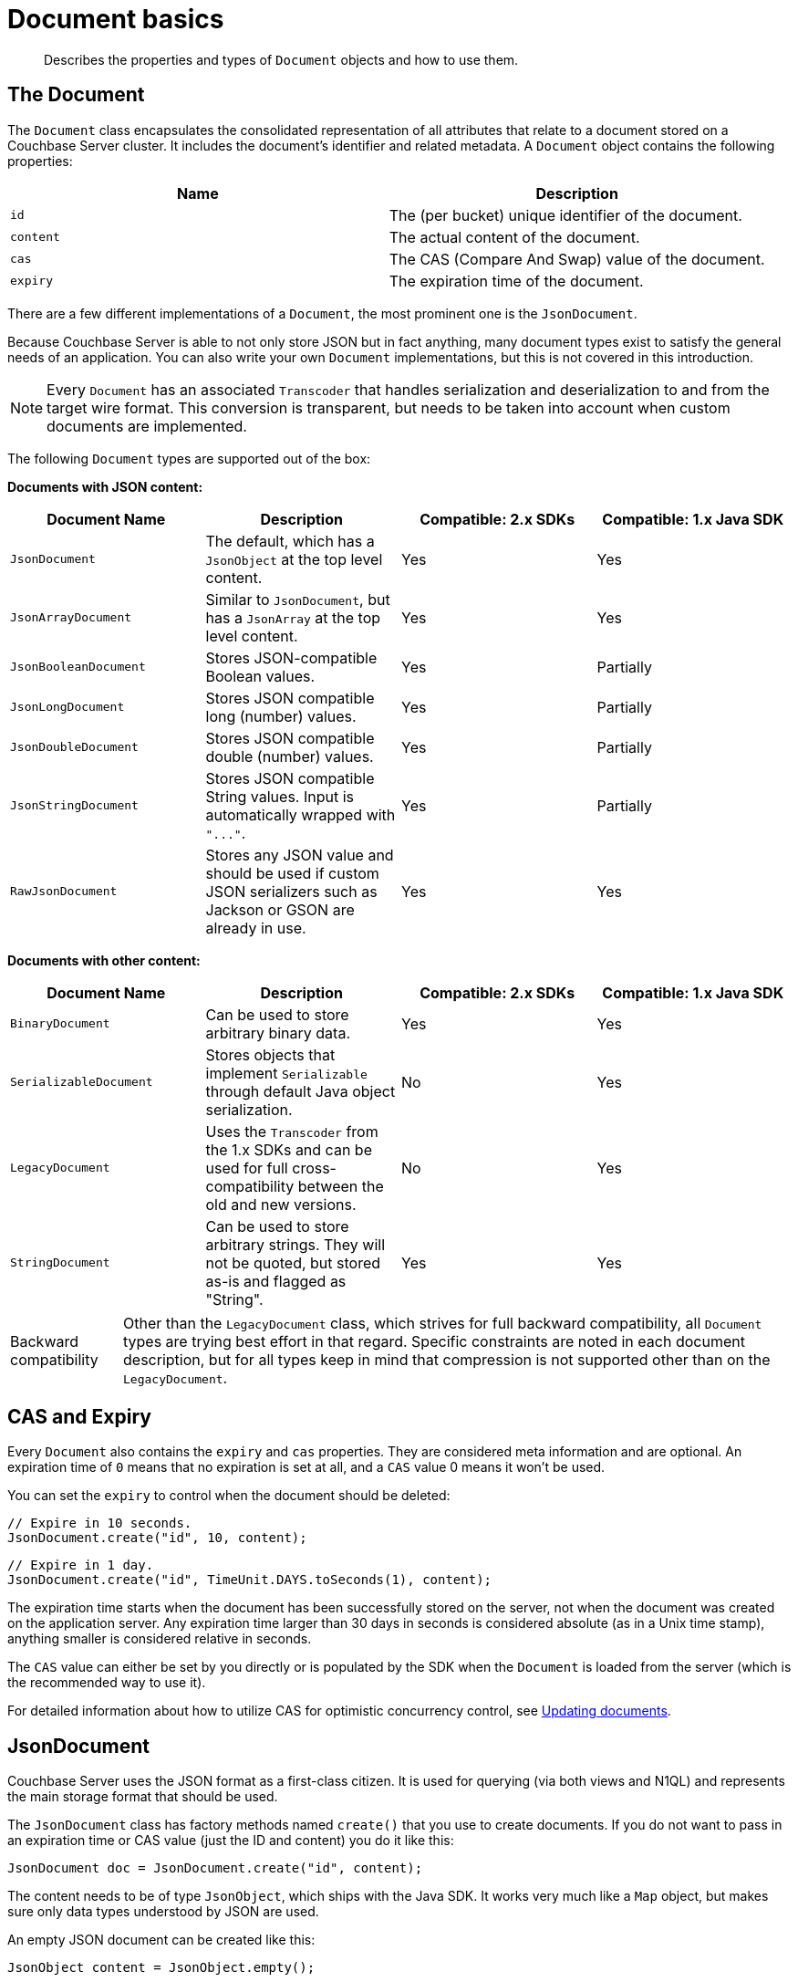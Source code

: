 = Document basics
:page-topic-type: concept

[abstract]
Describes the properties and types of `Document` objects and how to use them.

== The Document

The `Document` class encapsulates the consolidated representation of all attributes that relate to a document stored on a Couchbase Server cluster.
It includes the document's identifier and related metadata.
A `Document` object contains the following properties:

|===
| Name | Description

| `id`
| The (per bucket) unique identifier of the document.

| `content`
| The actual content of the document.

| `cas`
| The CAS (Compare And Swap) value of the document.

| `expiry`
| The expiration time of the document.
|===

There are a few different implementations of a `Document`, the most prominent one is the `JsonDocument`.

Because Couchbase Server is able to not only store JSON but in fact anything, many document types exist to satisfy the general needs of an application.
You can also write your own `Document` implementations, but this is not covered in this introduction.

NOTE: Every `Document` has an associated `Transcoder` that handles serialization and deserialization to and from the target wire format.
This conversion is transparent, but needs to be taken into account when custom documents are implemented.

The following `Document` types are supported out of the box:

*Documents with JSON content:*

|===
| Document Name | Description | Compatible: 2.x SDKs | Compatible: 1.x Java SDK

| `JsonDocument`
| The default, which has a `JsonObject` at the top level content.
| Yes
| Yes

| `JsonArrayDocument`
| Similar to `JsonDocument`, but has a `JsonArray` at the top level content.
| Yes
| Yes

| `JsonBooleanDocument`
| Stores JSON-compatible Boolean values.
| Yes
| Partially

| `JsonLongDocument`
| Stores JSON compatible long (number) values.
| Yes
| Partially

| `JsonDoubleDocument`
| Stores JSON compatible double (number) values.
| Yes
| Partially

| `JsonStringDocument`
| Stores JSON compatible String values.
Input is automatically wrapped with `+"..."+`.
| Yes
| Partially

| `RawJsonDocument`
| Stores any JSON value and should be used if custom JSON serializers such as Jackson or GSON are already in use.
| Yes
| Yes
|===

*Documents with other content:*

|===
| Document Name | Description | Compatible: 2.x SDKs | Compatible: 1.x Java SDK

| `BinaryDocument`
| Can be used to store arbitrary binary data.
| Yes
| Yes

| `SerializableDocument`
| Stores objects that implement `Serializable` through default Java object serialization.
| No
| Yes

| `LegacyDocument`
| Uses the `Transcoder` from the 1.x SDKs and can be used for full cross-compatibility between the old and new versions.
| No
| Yes

| `StringDocument`
| Can be used to store arbitrary strings.
They will not be quoted, but stored as-is and flagged as "String".
| Yes
| Yes
|===

[caption="Backward compatibility"]
TIP: Other than the `LegacyDocument` class, which strives for full backward compatibility, all `Document` types are trying best effort in that regard.
Specific constraints are noted in each document description, but for all types keep in mind that compression is not supported other than on the `LegacyDocument`.

== CAS and Expiry

Every `Document` also contains the `expiry` and `cas` properties.
They are considered meta information and are optional.
An expiration time of `0` means that no expiration is set at all, and a `CAS` value 0 means it won't be used.

You can set the `expiry` to control when the document should be deleted:

[source,java]
----
// Expire in 10 seconds.
JsonDocument.create("id", 10, content);
----

[source,java]
----
// Expire in 1 day.
JsonDocument.create("id", TimeUnit.DAYS.toSeconds(1), content);
----

The expiration time starts when the document has been successfully stored on the server, not when the document was created on the application server.
Any expiration time larger than 30 days in seconds is considered absolute (as in a Unix time stamp), anything smaller is considered relative in seconds.

The `CAS` value can either be set by you directly or is populated by the SDK when the `Document` is loaded from the server (which is the recommended way to use it).

For detailed information about how to utilize CAS for optimistic concurrency control, see xref:documents-updating.adoc[Updating documents].

== JsonDocument

Couchbase Server uses the JSON format as a first-class citizen.
It is used for querying (via both views and N1QL) and represents the main storage format that should be used.

The `JsonDocument` class has factory methods named `create()` that you use to create documents.
If you do not want to pass in an expiration time or CAS value (just the ID and content) you do it like this:

[source,java]
----
JsonDocument doc = JsonDocument.create("id", content);
----

The content needs to be of type `JsonObject`, which ships with the Java SDK.
It works very much like a `Map` object, but makes sure only data types understood by JSON are used.

An empty JSON document can be created like this:

[source,java]
----
JsonObject content = JsonObject.empty();
----

After it is created, you can use the various `put()` methods to insert data:

[source,java]
----
JsonArray friends = JsonArray.empty()
    .add(JsonObject.empty().put("name", "Mike Ehrmantraut"))
    .add(JsonObject.empty().put("name", "Jesse Pinkman"));

JsonObject content = JsonObject.empty()
    .put("firstname", "Walter")
    .put("lastname", "White")
    .put("age", 52)
    .put("aliases", JsonArray.from("Walt Jackson", "Mr. Mayhew", "David Lynn"))
    .put("friends", friends);
----

This generates a JSON document like this (unordered, because the actual content is stored in a `Map`):

[source,json]
----
{
   "firstname":"Walter",
   "aliases":[
      "Walt Jackson",
      "Mr. Mayhew",
      "David Lynn"
   ],
   "age":52,
   "friends":[
      {
         "name":"Mike Ehrmantraut"
      },
      {
         "name":"Jesse Pinkman"
      }
   ],
   "lastname":"White"
}
----

[#image_i31_yqb_1]
image::document-jsonobject.png[,650px]

In addition, the `JsonObject` and `JsonArray` classes provide convenience methods to generate and modify them.

The `JsonDocument` can then be passed into the various operations on the `Bucket`:

[source,java]
----
JsonDocument walter = JsonDocument.create("user:walter", content);
JsonDocument inserted = bucket.insert(walter);
----

If you want to read values out of the `JsonDocument`, you can use either the typed or untyped getter methods.

[source,java]
----
int age = content.getInt("age");
String name = content.getString("firstname") + content.getString("lastname");
----

NOTE: If you are accessing values that potentially do not exist, you need to use boxed values (`Integer`, `Long`, `Boolean`) instead of their unboxed variants (`int`, `long`, `boolean`) to avoid getting `NullPointerException` exceptions.
If you use unboxed variants, make sure to catch them properly.

== JsonArrayDocument

The `JsonArrayDocument` class works exactly like the `JsonDocument` class, with the main difference that you can have a JSON array at the top level content (instead of an object).

So if you create a `JsonArrayDocument` like this:

[source,java]
----
JsonArray content = JsonArray.from("Hello", "World", 1234);
bucket.upsert(JsonArrayDocument.create("docWithArray", content));
----

It will look like this on the server:

[#image_json-array]
image::document-jsonarray.png[,650px]

If you want to read the `JsonArrayDocument` back, you need to tell the SDK you explicitly want to deviate from the default.
This needs to be done for every document type other than `JsonDocument`:

[source,java]
----
bucket.get("docWithArray", JsonArrayDocument.class);
----

== RawJsonDocument

The `JsonObject` and `JsonArray` types have been added for developer convenience.
In a lot of places though, custom JSON handling is already in place through libraries like Jackson or Google GSON.

Of course we want to provide the best of both worlds, and this is where the `RawJsonDocument` comes into play.
You can store and read the already stringified JSON, but the SDK properly marks it as JSON so it is cross-compatible with all other documents.

Here is how you can read and write raw JSON data.
For clarity, a plain string is used but it is up to you to wire this up with Jackson or a similar JSON processor:

[source,java]
----
// write the raw data
String content = "{\"hello\": \"couchbase\", \"active\": true}";
bucket.upsert(RawJsonDocument.create("rawJsonDoc", content));

// read the raw data
// prints RawJsonDocument{id='rawJsonDoc', cas=..., expiry=0, content={"hello": "couchbase", "active": true}}
System.out.println(bucket.get("rawJsonDoc", RawJsonDocument.class));

// read it parsed
// prints true
System.out.println(bucket.get("rawJsonDoc").content().getBoolean("active"));
----

image::document-rawjson.png[,650px]

NOTE: If you use the `RawJsonDocument` type, the SDK does not perform any validation because the expectation is that a JSON-compatible library is used and additional overhead will be avoided.

== JSON value documents

The JSON specification also allows you to store different values as content and it also specifies how these values need to be encoded.
Because the type system of Java is not as rich as it could be, different document types are provided to represent different values that can be stored.
Because the encoding is clearly defined, these JSON values are also compatible with other 2.0 SDKs.

A word on compatibility with the 1.X Java SDK: in a best-effort way the SDK tries to read properly flagged data from the old SDKs, but it stores it under the new format, which is not readable by the old SDKs anymore.
So if you care about back-and-forth compatibility only read those values from the new SDK or use the `LegacyDocument` right away.
Another option is to use strings only on the old SDK, then working with it back and forth should be safe.

Backward compatibility for JSON value documents works only if the actual content is not compressed.

The following documents exist, which all work similarly except the content type that can be stored:

* `JsonBooleanDocument`
* `JsonLongDocument`
* `JsonDoubleDocument`
* `JsonStringDocument`

They are all encoded and decoded based on their http://json.org[JSON specification^].

== BinaryDocument

The `BinaryDocument` can be used to store and read arbitrary bytes.
It is the only default codec that directly exposes the underlying low-level Netty `ByteBuf` objects.

IMPORTANT: Because the raw data is exposed, it is important to free it after it has been properly used.
Not freeing it will result in increased garbage collection and should be avoided by all means.

Because binary data is arbitrary anyway, it is backward compatible with the old SDK in terms of flags, so it can be read and written back and forth.
Make sure it is not compressed in the old SDK and that the same encoding and decoding process is used on the application side to avoid data corruption.

Here is some demo code that shows how to write and read raw data.
The example writes binary data, reads it back, and then frees the pooled resources:

[source,java]
----
// Create buffer out of a string
ByteBuf toWrite = Unpooled.copiedBuffer("Hello World", CharsetUtil.UTF_8);

// Write it
bucket.upsert(BinaryDocument.create("binaryDoc", toWrite));

// Read it back
BinaryDocument read = bucket.get("binaryDoc", BinaryDocument.class);

// Print it
System.out.println(read.content().toString(CharsetUtil.UTF_8));

// Free the resources
ReferenceCountUtil.release(read.content());
----

== SerializableDocument

Any object that implements `Serializable` can be safely encoded and decoded using the built-in Java serialization mechanism.
While it is very convenient, it can be slow in cases where the POJOs are very complex and deeply nested.
It is backward compatible with the old SDK unless the data has been compressed previously.

Here is an example that serializes a POJO, deserializes it later, and then prints one of its properties:

[source,java]
----
import java.io.Serializable;

public class User implements Serializable {

    private final String username;

    public User(String username) {
        this.username = username;
    }

    public String getUsername() {
        return username;
    }

}
----

[source,java]
----
// Create the User and store it
bucket.upsert(SerializableDocument.create("user::michael",  new User("Michael")));

// Read it back
SerializableDocument found = bucket.get("user::michael", SerializableDocument.class);

// Print a property to verify
System.out.println(((User) found.content()).getUsername());
----

== LegacyDocument

The `LegacyDocument` is intended to be 1:1 compatible (including compression) with the 1.x Java SDK.
For better compatibility with the other 2.0 SDKs we recommend to move to JSON type documents (and other compatible ones), but the `LegacyDocument` is very helpful during data migration and side-by-side usage.

Because the old and new SDKs don't share artifacts or namespaces, they can be used at the same time.
If you're using Maven, you can add both a 1.x SDK and a 2.x SDK as dependencies in the [.path]_pom.xml_ file.
For example:

[source,xml]
----
<dependencies>
    <dependency>
        <groupId>com.couchbase.client</groupId>
        <artifactId>java-client</artifactId>
        <version>2.0.3</version>
    </dependency>
    <dependency>
        <groupId>com.couchbase.client</groupId>
        <artifactId>couchbase-client</artifactId>
        <version>1.4.5</version>
    </dependency>
</dependencies>
----

Here is a snippet that writes a value using the old SDK and reads it out with the new one:

[source,java]
----
// Open bucket on the new SDK
Cluster cluster = CouchbaseCluster.create();
Bucket bucket = cluster.openBucket();

// Open bucket on the old SDK
CouchbaseClient client = new CouchbaseClient(
    Arrays.asList(URI.create("http://127.0.0.1:8091/pools")),
    "default",
    ""
);

// Create document on old SDK
client.set("fromOld", "Hello from Old!").get();

// Create document on new SDK
bucket.upsert(LegacyDocument.create("fromNew", "Hello from New!"));

// Read old from new
System.out.println(bucket.get("fromOld", LegacyDocument.class));

// Read new from old
System.out.println(client.get("fromNew"));

// Shutdown old client
client.shutdown();

// Shutdown new client
cluster.disconnect();
----

This prints:

----
LegacyDocument{id='fromOld', cas=1097880624822, expiry=0, content=Hello from Old!}
Hello from New!
----

== StringDocument

This document type provides an SDK 2.0 cross-compatible way to exchange strings.
It should not be mistaken with the `JsonStringDocument` which automatically quotes it and also flags it as JSON.
It is also backward compatible unless compression was used previously.

If a `String` is stored through it, it is explicitly flagged as a non-JSON string.
The usage is straightforward:

[source,java]
----
// Create the document
bucket.upsert(StringDocument.create("stringDoc", "Hello World"));

// Prints:
// StringDocument{id='stringDoc', cas=1424054670330, expiry=0, content=Hello World}
System.out.println(bucket.get("stringDoc", StringDocument.class));
----

You can use the `cbc` command line tool to compare the flags and actual content compared to the `JsonStringDocument`:

[source,java]
----
bucket.upsert(StringDocument.create("stringDoc", "Hello World"));
----

[source,bash]
----
└──╼ cbc cat stringDoc
stringDoc            CAS=0x55668b55f010000, Flags=0x4000000. Size=11
Hello World
----

[source,java]
----
bucket.upsert(JsonStringDocument.create("jsonStringDoc", "Hello World"));
----

[source,bash]
----
└──╼ cbc cat jsonStringDoc
jsonStringDoc        CAS=0x84d77eb55f010000, Flags=0x2000000. Size=13
"Hello World"
----

You can see that the JSON string got automatically quoted and also has different flags applied to it.
